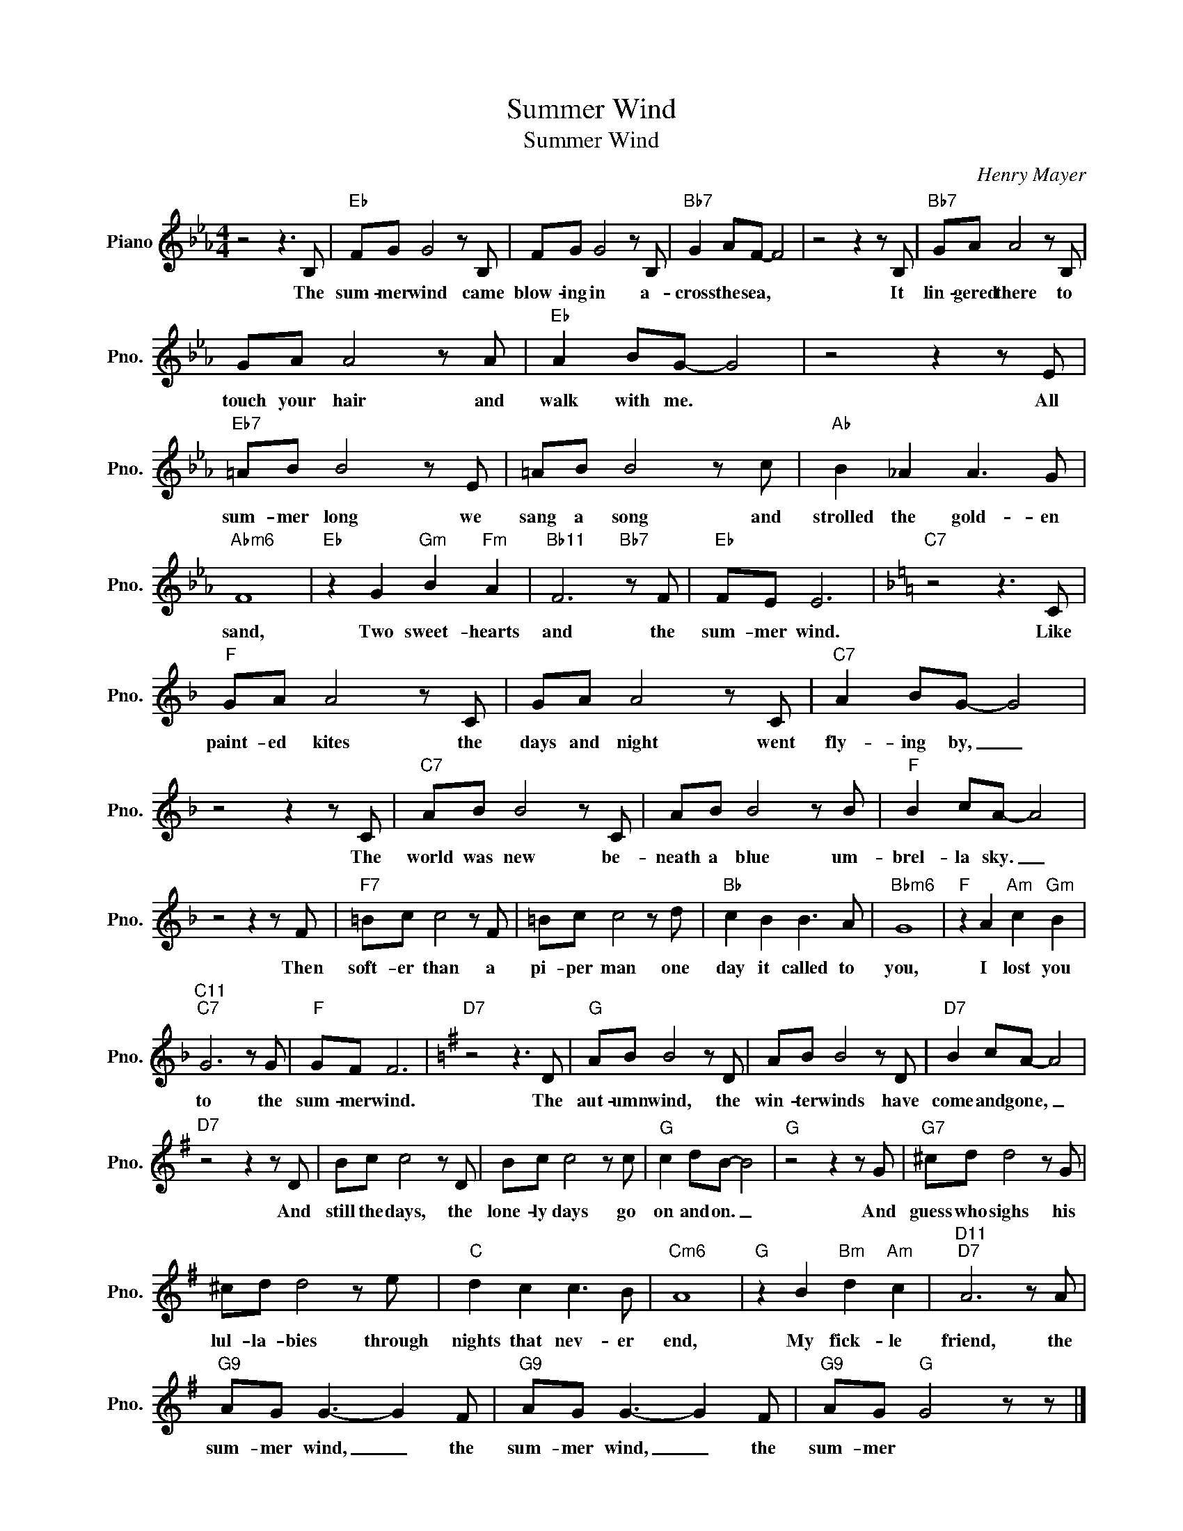 X:1
T:Summer Wind
T:Summer Wind
C:Henry Mayer
Z:All Rights Reserved
L:1/8
M:4/4
K:Eb
V:1 treble nm="Piano" snm="Pno."
%%MIDI program 0
V:1
 z4 z3 B, |"Eb" FG G4 z B, | FG G4 z B, |"Bb7" G2 AF- F4 | z4 z2 z B, |"Bb7" GA A4 z B, | %6
w: The|sum- mer wind came|blow- ing in a-|cross the sea, *|It|lin- gered there to|
 GA A4 z A |"Eb" A2 BG- G4 | z4 z2 z E |"Eb7" =AB B4 z E | =AB B4 z c |"Ab" B2 _A2 A3 G | %12
w: touch your hair and|walk with me. *|All|sum- mer long we|sang a song and|strolled the gold- en|
"Abm6" F8 |"Eb" z2 G2"Gm" B2"Fm" A2 |"Bb11" F6"Bb7" z F |"Eb" FE E6 |[K:F]"C7" z4 z3 C | %17
w: sand,|Two sweet- hearts|and the|sum- mer wind.|Like|
"F" GA A4 z C | GA A4 z C |"C7" A2 BG- G4 | z4 z2 z C |"C7" AB B4 z C | AB B4 z B |"F" B2 cA- A4 | %24
w: paint- ed kites the|days and night went|fly- ing by, _|The|world was new be-|neath a blue um-|brel- la sky. _|
 z4 z2 z F |"F7" =Bc c4 z F | =Bc c4 z d |"Bb" c2 B2 B3 A |"Bbm6" G8 |"F" z2 A2"Am" c2"Gm" B2 | %30
w: Then|soft- er than a|pi- per man one|day it called to|you,|I lost you|
"C11""C7" G6 z G |"F" GF F6 |[K:G]"D7" z4 z3 D |"G" AB B4 z D | AB B4 z D |"D7" B2 cA- A4 | %36
w: to the|sum- mer wind.|The|aut- umn wind, the|win- ter winds have|come and gone, _|
"D7" z4 z2 z D | Bc c4 z D | Bc c4 z c |"G" c2 dB- B4 |"G" z4 z2 z G |"G7" ^cd d4 z G | %42
w: And|still the days, the|lone- ly days go|on and on. _|And|guess who sighs his|
 ^cd d4 z e |"C" d2 c2 c3 B |"Cm6" A8 |"G" z2 B2"Bm" d2"Am" c2 |"D11""D7" A6 z A | %47
w: lul- la- bies through|nights that nev- er|end,|My fick- le|friend, the|
"G9" AG G3- G2 F |"G9" AG G3- G2 F |"G9" AG"G" G4 z z |] %50
w: sum- mer wind, _ the|sum- mer wind, _ the|sum- mer *|

